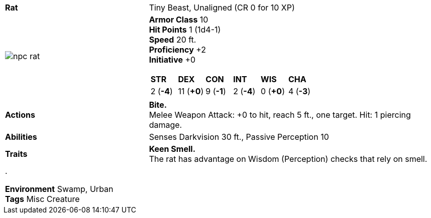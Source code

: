 ifndef::rootdir[]
:rootdir: ..
endif::[]
[cols="2a,4a",grid=rows]
|===
| [big]#*Rat*#
| [small]#Tiny Beast, Unaligned (CR 0 for 10 XP)#

| image::{rootdir}/assets/tokens/npc_rat.jpeg[]

|
*Armor Class* 10 +
*Hit Points* 1 (1d4-1) +
*Speed* 20 ft. +
*Proficiency* +2 +
*Initiative* +0 +

[cols="1,1,1,1,1,1",grid=rows,frame=none,caption="",title=""]
!===
^! *STR*     ^! *DEX*     ^! *CON*     ^! *INT*     ^! *WIS*     ^! *CHA*
^!  2 (*-4*) ^! 11 (*+0*) ^!  9 (*-1*) ^!  2 (*-4*) ^!  0 (*+0*) ^!  4 (*-3*)
!===

| *Actions* | 
*Bite.* +
Melee Weapon Attack: +0 to hit, reach 5 ft., one target. Hit: 1 piercing damage.

| *Abilities* | 
Senses Darkvision 30 ft., Passive Perception 10 +

| *Traits* |
*Keen Smell.* +
The rat has advantage on Wisdom (Perception) checks that rely on smell.

2+| .

*Environment* Swamp, Urban +
*Tags* Misc Creature
|===
